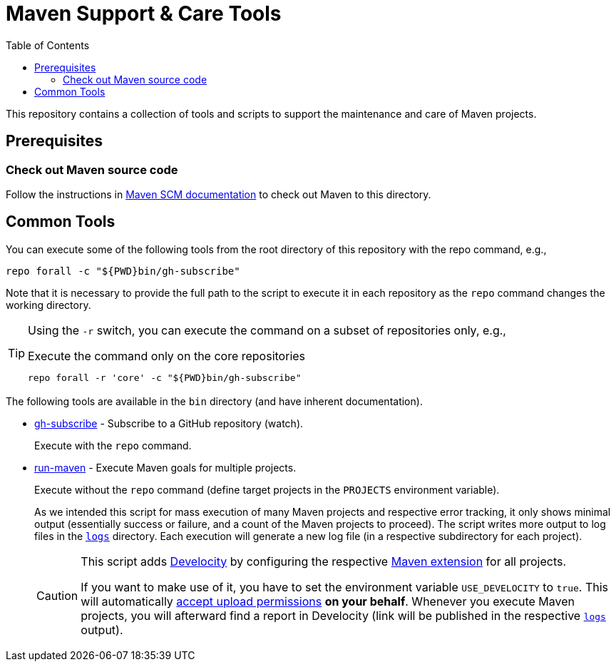 = Maven Support & Care Tools
:icons: font
:toc: left

ifdef::env-github[]
:tip-caption: :bulb:
:note-caption: :information_source:
:important-caption: :heavy_exclamation_mark:
:caution-caption: :fire:
:warning-caption: :warning:
endif::[]

This repository contains a collection of tools and scripts to support the maintenance and care of Maven projects.

== Prerequisites

=== Check out Maven source code

Follow the instructions in https://maven.apache.org/scm.html[Maven SCM documentation] to check out Maven to this directory.

== Common Tools

You can execute some of the following tools from the root directory of this repository with the repo command, e.g.,

[source,bash]
----
repo forall -c "${PWD}bin/gh-subscribe"
----

Note that it is necessary to provide the full path to the script
to execute it in each repository as the `repo` command changes the working directory.

[TIP]
====
Using the `-r` switch, you can execute the command on a subset of repositories only, e.g.,

[source,bash]
.Execute the command only on the core repositories
----
repo forall -r 'core' -c "${PWD}bin/gh-subscribe"
----
====

The following tools are available in the `bin` directory (and have inherent documentation).

* link:bin/gh-subscribe[gh-subscribe] - Subscribe to a GitHub repository (watch).
+
Execute with the `repo` command.
* link:bin/run-maven[run-maven] - Execute Maven goals for multiple projects.
+
Execute without the `repo` command (define target projects in the `PROJECTS` environment variable).
+
As we intended this script for mass execution of many Maven projects and respective error tracking,
it only shows minimal output (essentially success or failure, and a count of the Maven projects to proceed).
The script writes more output to log files in the link:logs[`logs`] directory.
Each execution will generate a new log file (in a respective subdirectory for each project).
+
[CAUTION]
====
This script adds https://gradle.com/develocity/[Develocity]
by configuring the respective link:develocity/extensions.xml[Maven extension] for all projects.

If you want to make use of it, you have to set the environment variable `USE_DEVELOCITY` to `true`.
This will automatically link:develocity/develocity.xml[accept upload permissions] *on your behalf*.
Whenever you execute Maven projects,
you will afterward find a report in Develocity (link will be published in the respective link:logs[`logs`] output).
====